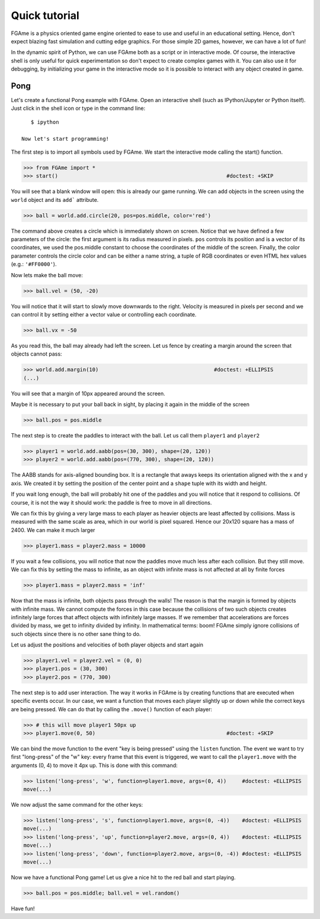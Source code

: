 ==============
Quick tutorial
==============

FGAme is a physics oriented game engine oriented to ease to use and useful in
an educational setting. Hence, don't expect blazing fast simulation and cutting
edge graphics. For those simple 2D games, however, we can have a lot of fun!

In the dynamic spirit of Python, we can use FGAme both as a script or in
interactive mode. Of course, the interactive shell is only useful for quick
experimentation so don't expect to create complex games with it. You can also
use it for debugging, by initializing your game in the interactive mode so it
is possible to interact with any object created in game.

Pong
====

Let's create a functional Pong example with FGAme. Open an interactive shell
(such as IPython/Jupyter or Python itself). Just click in the shell icon or
type in the command line::

    $ ipython

 Now let's start programming!

The first step is to import all symbols used by FGAme. We start the interactive
mode calling the start() function.

>>> from FGAme import *
>>> start()                                                      #doctest: +SKIP

You will see that a blank window will open: this is already our game running. We
can add objects in the screen using the ``world`` object and its ``add```
attribute.

>>> ball = world.add.circle(20, pos=pos.middle, color='red')

The command above creates a circle which is immediately shown on screen. Notice
that we have defined a few parameters of the circle: the first argument is its
radius measured in pixels. ``pos`` controls its position and is a vector of
its coordinates, we used the pos.middle constant to choose the coordinates of
the middle of the screen. Finally, the color parameter controls the circle color
and can be either a name string, a tuple of RGB coordinates or even HTML hex
values (e.g.: ``'#FF0000'``).

Now lets make the ball move:

>>> ball.vel = (50, -20)

You will notice that it will start to slowly move downwards to the right.
Velocity is measured in pixels per second and we can control it by setting
either a vector value or controlling each coordinate.

>>> ball.vx = -50

As you read this, the ball may already had left the screen. Let us fence by
creating a margin around the screen that objects cannot pass:

>>> world.add.margin(10)                                     #doctest: +ELLIPSIS
(...)

You will see that a margin of 10px appeared around the screen.

Maybe it is necessary to put your ball back in sight, by placing it again in
the middle of the screen

>>> ball.pos = pos.middle

The next step is to create the paddles to interact with the ball. Let us call
them ``player1`` and ``player2``

>>> player1 = world.add.aabb(pos=(30, 300), shape=(20, 120))
>>> player2 = world.add.aabb(pos=(770, 300), shape=(20, 120))

The AABB stands for axis-aligned bounding box. It is a rectangle that aways
keeps its orientation aligned with the x and y axis. We created it by setting
the position of the center point and a ``shape`` tuple with its width and
height.

If you wait long enough, the ball will probably hit one of the paddles and you
will notice that it respond to collisions. Of course, it is not the way it
should work: the paddle is free to move in all directions.

We can fix this by giving a very large mass to each player as heavier objects
are least affected by collisions. Mass is measured with the same scale as area,
which in our world is pixel squared. Hence our 20x120 square has a mass of
2400. We can make it much larger

>>> player1.mass = player2.mass = 10000

If you wait a few collisions, you will notice that now the paddles move much
less after each collision. But they still move. We can fix this by setting the
mass to infinite, as an object with infinite mass is not affected at all by
finite forces

>>> player1.mass = player2.mass = 'inf'

Now that the mass is infinite, both objects pass through the walls! The reason
is that the margin is formed by objects with infinite mass. We cannot compute
the forces in this case because the collisions of two such objects creates
infinitely large forces that affect objects with infinitely large masses.
If we remember that accelerations are forces divided by mass, we get to
infinity divided by infinity. In mathematical terms: boom! FGAme simply ignore
collisions of such objects since there is no other sane thing to do.

Let us adjust the positions and velocities of both player objects and start
again

>>> player1.vel = player2.vel = (0, 0)
>>> player1.pos = (30, 300)
>>> player2.pos = (770, 300)

The next step is to add user interaction. The way it works in FGAme is by
creating functions that are executed when specific events occur. In our case,
we want a function that moves each player slightly up or down while the correct
keys are being pressed. We can do that by calling the ``.move()`` function of
each player:

>>> # this will move player1 50px up
>>> player1.move(0, 50)                                          #doctest: +SKIP

We can bind the move function to the event "key is being pressed" using the
``listen`` function. The event we want to try first "long-press" of the "w" key:
every frame that this event is triggered, we want to call the ``player1.move``
with the arguments (0, 4) to move it 4px up. This is done with this command:

>>> listen('long-press', 'w', function=player1.move, args=(0, 4))     #doctest: +ELLIPSIS
move(...)

We now adjust the same command for the other keys:

>>> listen('long-press', 's', function=player1.move, args=(0, -4))    #doctest: +ELLIPSIS
move(...)
>>> listen('long-press', 'up', function=player2.move, args=(0, 4))    #doctest: +ELLIPSIS
move(...)
>>> listen('long-press', 'down', function=player2.move, args=(0, -4)) #doctest: +ELLIPSIS
move(...)

Now we have a functional Pong game! Let us give a nice hit to the red ball
and start playing.

>>> ball.pos = pos.middle; ball.vel = vel.random()

Have fun!
